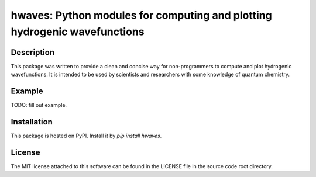 hwaves: Python modules for computing and plotting hydrogenic wavefunctions 
==========================================================================


Description
-----------

This package was written to provide a clean and concise way
for non-programmers to compute and plot hydrogenic wavefunctions.
It is intended to be used by scientists and researchers
with some knowledge of quantum chemistry.


Example
-------

TODO: fill out example. 


Installation
------------

This package is hosted on PyPI. Install it by `pip install hwaves`.


License
-------

The MIT license attached to this software 
can be found in the LICENSE file 
in the source code root directory.

